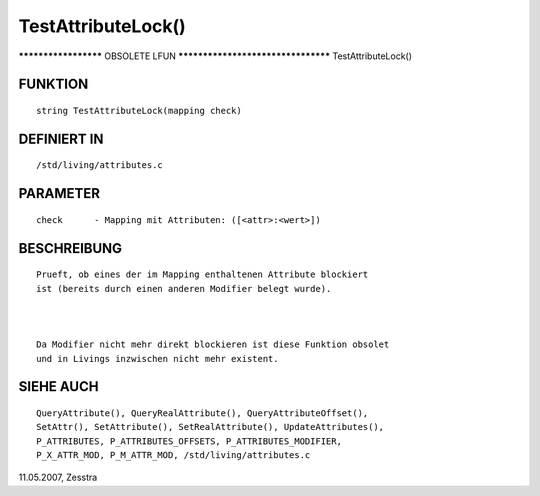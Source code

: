 TestAttributeLock()
===================

********************* OBSOLETE LFUN ***********************************
TestAttributeLock()

FUNKTION
--------
::

     string TestAttributeLock(mapping check)

DEFINIERT IN
------------
::

     /std/living/attributes.c

PARAMETER
---------
::

     check	- Mapping mit Attributen: ([<attr>:<wert>])

BESCHREIBUNG
------------
::

     Prueft, ob eines der im Mapping enthaltenen Attribute blockiert
     ist (bereits durch einen anderen Modifier belegt wurde).

     

     Da Modifier nicht mehr direkt blockieren ist diese Funktion obsolet
     und in Livings inzwischen nicht mehr existent.

SIEHE AUCH
----------
::

     QueryAttribute(), QueryRealAttribute(), QueryAttributeOffset(),
     SetAttr(), SetAttribute(), SetRealAttribute(), UpdateAttributes(),
     P_ATTRIBUTES, P_ATTRIBUTES_OFFSETS, P_ATTRIBUTES_MODIFIER,
     P_X_ATTR_MOD, P_M_ATTR_MOD, /std/living/attributes.c

11.05.2007, Zesstra


